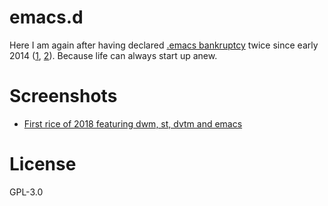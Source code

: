 * emacs.d

Here I am again after having declared [[https://www.emacswiki.org/emacs/DotEmacsBankruptcy][.emacs bankruptcy]] twice since early 2014 ([[https://github.com/microamp/.emacs.d][1]], [[https://github.com/microamp/.spacemacs.d][2]]). Because life can always start up anew.

* Screenshots

  - [[https://imgur.com/a/yTZb1][First rice of 2018 featuring dwm, st, dvtm and emacs]]

* License

GPL-3.0
